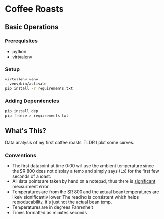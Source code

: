 * Coffee Roasts
** Basic Operations
*** Prerequisites
- python
- virtualenv
  
*** Setup
#+begin_src bash
  virtualenv venv
  . venv/bin/activate
  pip install -r requirements.txt
#+end_src

*** Adding Dependencies

#+begin_src bash
pip install dep
pip freeze > requirements.txt
#+end_src
** What's This?

Data analysis of my first coffee roasts. TLDR I plot some curves.

*** Conventions

- The first datapoint at time 0:00 will use the ambient temperature since the SR 800 does not display a temp and simply says (Lo) for the first few seconds of a roast.
- All data points are taken by hand on a notepad, thus there is _significant_ measurment error.
- Temperatures are from the SR 800 and the actual bean temperatures are likely significantly lower. The reading is consistent which helps reproducability, it's just not the actual bean temp.
- Temperatures are in degrees Fahrenheit 
- Times formatted as minutes:seconds

